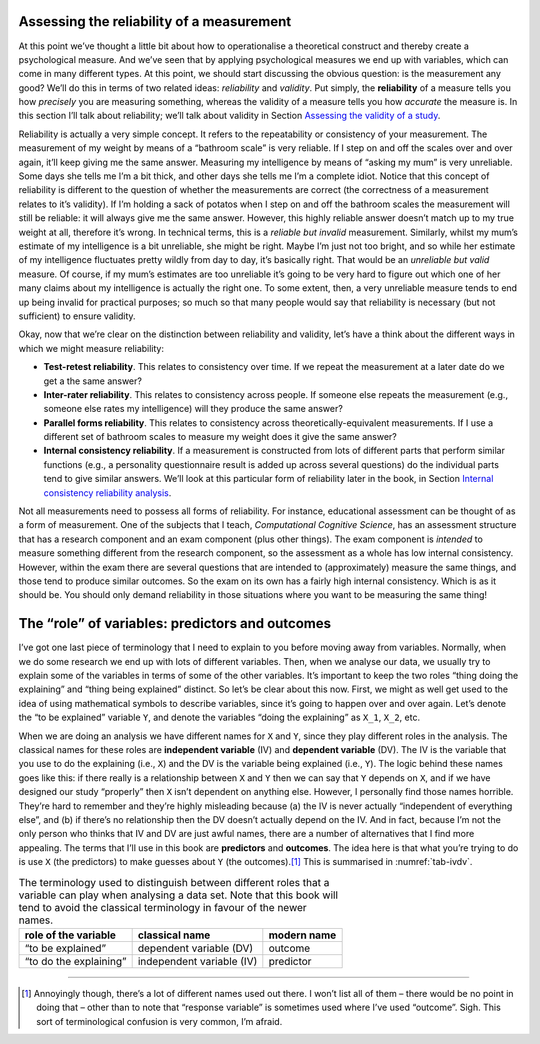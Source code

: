 .. sectionauthor:: `Danielle J. Navarro <https://djnavarro.net/>`_ and `David R. Foxcroft <https://www.davidfoxcroft.com/>`_

Assessing the reliability of a measurement
------------------------------------------

At this point we’ve thought a little bit about how to operationalise a
theoretical construct and thereby create a psychological measure. And
we’ve seen that by applying psychological measures we end up with
variables, which can come in many different types. At this point, we
should start discussing the obvious question: is the measurement any
good? We’ll do this in terms of two related ideas: *reliability* and
*validity*. Put simply, the **reliability** of a measure tells you how
*precisely* you are measuring something, whereas the validity of a
measure tells you how *accurate* the measure is. In this section I’ll
talk about reliability; we’ll talk about validity in Section `Assessing
the validity of a study <Ch02_StudyDesign_5.html#assessing-the-validity-of-a-study>`__.

Reliability is actually a very simple concept. It refers to the
repeatability or consistency of your measurement. The measurement of my
weight by means of a “bathroom scale” is very reliable. If I step on and
off the scales over and over again, it’ll keep giving me the same
answer. Measuring my intelligence by means of “asking my mum” is very
unreliable. Some days she tells me I’m a bit thick, and other days she
tells me I’m a complete idiot. Notice that this concept of reliability
is different to the question of whether the measurements are correct
(the correctness of a measurement relates to it’s validity). If I’m
holding a sack of potatos when I step on and off the bathroom scales the
measurement will still be reliable: it will always give me the same
answer. However, this highly reliable answer doesn’t match up to my true
weight at all, therefore it’s wrong. In technical terms, this is a
*reliable but invalid* measurement. Similarly, whilst my mum’s estimate
of my intelligence is a bit unreliable, she might be right. Maybe I’m
just not too bright, and so while her estimate of my intelligence
fluctuates pretty wildly from day to day, it’s basically right. That
would be an *unreliable but valid* measure. Of course, if my mum’s
estimates are too unreliable it’s going to be very hard to figure out
which one of her many claims about my intelligence is actually the right
one. To some extent, then, a very unreliable measure tends to end up
being invalid for practical purposes; so much so that many people would
say that reliability is necessary (but not sufficient) to ensure
validity.

Okay, now that we’re clear on the distinction between reliability and
validity, let’s have a think about the different ways in which we might
measure reliability:

-  **Test-retest reliability**. This relates to consistency over time.
   If we repeat the measurement at a later date do we get a the same
   answer?

-  **Inter-rater reliability**. This relates to consistency across
   people. If someone else repeats the measurement (e.g., someone else
   rates my intelligence) will they produce the same answer?

-  **Parallel forms reliability**. This relates to consistency across
   theoretically-equivalent measurements. If I use a different set of
   bathroom scales to measure my weight does it give the same answer?

-  **Internal consistency reliability**. If a measurement is constructed from
   lots of different parts that perform similar functions (e.g., a personality
   questionnaire result is added up across several questions) do the individual
   parts tend to give similar answers. We’ll look at this particular form of
   reliability later in the book, in Section `Internal consistency reliability
   analysis
   <Ch15_FactorAnalysis_5.html#internal-consistency-reliability-analysis>`__.

Not all measurements need to possess all forms of reliability. For
instance, educational assessment can be thought of as a form of
measurement. One of the subjects that I teach, *Computational Cognitive
Science*, has an assessment structure that has a research component and
an exam component (plus other things). The exam component is *intended*
to measure something different from the research component, so the
assessment as a whole has low internal consistency. However, within the
exam there are several questions that are intended to (approximately)
measure the same things, and those tend to produce similar outcomes. So
the exam on its own has a fairly high internal consistency. Which is as
it should be. You should only demand reliability in those situations
where you want to be measuring the same thing!

The “role” of variables: predictors and outcomes
------------------------------------------------

I’ve got one last piece of terminology that I need to explain to you
before moving away from variables. Normally, when we do some research we
end up with lots of different variables. Then, when we analyse our data,
we usually try to explain some of the variables in terms of some of the
other variables. It’s important to keep the two roles “thing doing the
explaining” and “thing being explained” distinct. So let’s be clear
about this now. First, we might as well get used to the idea of using
mathematical symbols to describe variables, since it’s going to happen
over and over again. Let’s denote the “to be explained” variable ``Y``,
and denote the variables “doing the explaining” as ``X_1``, ``X_2``, etc.

When we are doing an analysis we have different names for ``X`` and
``Y``, since they play different roles in the analysis. The classical names
for these roles are **independent variable** (IV) and **dependent variable**
(DV). The IV is the variable that you use to do the explaining (i.e., ``X``)
and the DV is the variable being explained (i.e., ``Y``). The logic behind
these names goes like this: if there really is a relationship between ``X``
and ``Y`` then we can say that ``Y`` depends on ``X``, and if we have
designed our study “properly” then ``X`` isn’t dependent on anything else.
However, I personally find those names horrible. They’re hard to remember and
they’re highly misleading because (a) the IV is never actually “independent of
everything else”, and (b) if there’s no relationship then the DV doesn’t
actually depend on the IV. And in fact, because I’m not the only person who
thinks that IV and DV are just awful names, there are a number of alternatives
that I find more appealing. The terms that I’ll use in this book are
**predictors** and **outcomes**. The idea here is that what you’re trying to
do is use ``X`` (the predictors) to make guesses about ``Y`` (the outcomes).\ [#]_
This is summarised in :numref:`tab-ivdv`.

.. _tab-ivdv:
.. table:: The terminology used to distinguish between different roles that a
   variable can play when analysing a data set. Note that this book will
   tend to avoid the classical terminology in favour of the newer names.

   ====================== ========================= ===========
   role of the variable   classical name            modern name
   ====================== ========================= ===========
   “to be explained”      dependent variable (DV)   outcome
   “to do the explaining” independent variable (IV) predictor
   ====================== ========================= ===========

------

.. [#]
   Annoyingly though, there’s a lot of different names used out there. I
   won’t list all of them – there would be no point in doing that –
   other than to note that “response variable” is sometimes used where
   I’ve used “outcome”. Sigh. This sort of terminological confusion is
   very common, I’m afraid.

